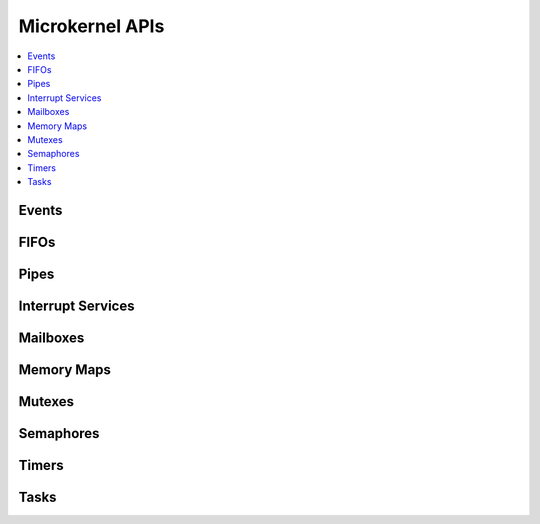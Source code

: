 .. microkernel_api:

Microkernel APIs
################

.. contents::
   :depth: 1
   :local:
   :backlinks: top

Events
******

.. doxygengroup:: microkernel_event
   :project: Zephyr
   :content-only:

FIFOs
*****

.. doxygengroup:: microkernel_fifo
   :project: Zephyr
   :content-only:

Pipes
*****

.. doxygengroup:: microkernel_pipe
   :project: Zephyr
   :content-only:

Interrupt Services
******************

.. doxygengroup:: microkernel_irq
   :project: Zephyr
   :content-only:

Mailboxes
*********

.. doxygengroup:: microkernel_mailbox
   :project: Zephyr
   :content-only:

Memory Maps
***********

.. doxygengroup:: microkernel_memorymap
   :project: Zephyr
   :content-only:

Mutexes
*******

.. doxygengroup:: microkernel_mutex
   :project: Zephyr
   :content-only:

Semaphores
**********

.. doxygengroup:: microkernel_semaphore
   :project: Zephyr
   :content-only:

Timers
******

.. doxygengroup:: microkernel_timer
   :project: Zephyr
   :content-only:

Tasks
*****

.. doxygengroup:: microkernel_task
   :project: Zephyr
   :content-only:

